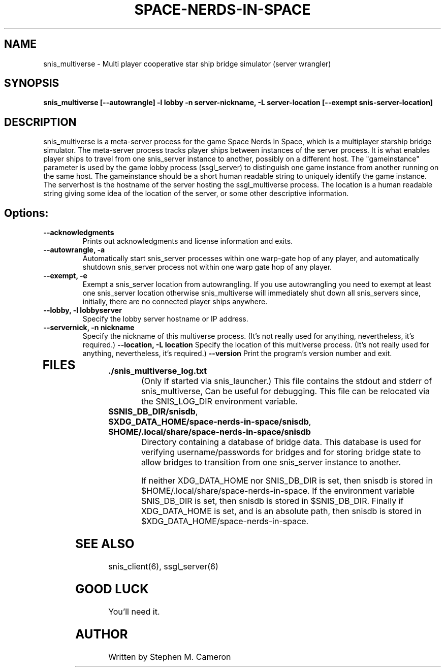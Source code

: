 .TH SPACE-NERDS-IN-SPACE "6" "Jan 2014" "snis_multiverse" "Games"
.SH NAME
snis_multiverse \- Multi player cooperative star ship bridge simulator (server wrangler)
.SH SYNOPSIS
.B snis_multiverse [--autowrangle] -l lobby -n server-nickname, -L server-location [--exempt snis-server-location]
.SH DESCRIPTION
.\" Add any additional description here
.warn 511
.PP
snis_multiverse is a meta-server process for the game Space Nerds In Space, which is
a multiplayer starship bridge simulator.  The meta-server process tracks player
ships between instances of the server process.  It is what enables player ships
to travel from one snis_server instance to another, possibly on a different host.
The "gameinstance" parameter is used by the game lobby
process (ssgl_server) to distinguish one game instance from another running
on the same host.
The gameinstance should be a short human readable string to uniquely identify
the game instance.  The serverhost is the hostname of the server hosting the
ssgl_multiverse process.  The location is a human readable string giving some idea
of the location of the server, or some other descriptive information.
.SH Options:
.TP
\fB--acknowledgments\fR
Prints out acknowledgments and license information and exits.
.TP
\fB\--autowrangle, -a\fR
Automatically start snis_server processes within one warp-gate hop
of any player, and automatically shutdown snis_server process not within
one warp gate hop of any player.
.TP
\fB\--exempt, -e\fR
Exempt a snis_server location from autowrangling. If you use autowrangling
you need to exempt at least one snis_server location otherwise snis_multiverse
will immediately shut down all snis_servers since, initially, there are no
connected player ships anywhere.
.TP
\fB\--lobby, -l lobbyserver\fR
Specify the lobby server hostname or IP address.
.TP
\fB\--servernick, -n nickname\fR
Specify the nickname of this multiverse process.
(It's not really used for anything, nevertheless, it's required.)
\fB\--location, -L location\fR
Specify the location of this multiverse process.
(It's not really used for anything, nevertheless, it's required.)
\fB\--version\fR
Print the program's version number and exit.
.TP
.SH FILES
.TP
\fB./snis_multiverse_log.txt\fR
(Only if started via snis_launcher.) This file contains the stdout and
stderr of snis_multiverse, Can be useful for debugging.  This file can
be relocated via the SNIS_LOG_DIR environment variable.
.TP
\fB$SNIS_DB_DIR/snisdb\fR,
.TP
\fB$XDG_DATA_HOME/space-nerds-in-space/snisdb\fR,
.TP
\fB$HOME/.local/share/space-nerds-in-space/snisdb\fR
Directory containing a database of bridge data.  This database is used for verifying
username/passwords for bridges and for storing bridge state to allow bridges to transition
from one snis_server instance to another.

If neither XDG_DATA_HOME nor SNIS_DB_DIR is set, then snisdb is stored in
$HOME/.local/share/space-nerds-in-space.
If the environment variable SNIS_DB_DIR is set, then snisdb is stored in
$SNIS_DB_DIR.
Finally if XDG_DATA_HOME is set, and is an absolute path,
then snisdb is stored in $XDG_DATA_HOME/space-nerds-in-space.

.PP
.SH SEE ALSO
.PP
snis_client(6), ssgl_server(6)
.SH GOOD LUCK
.PP
You'll need it.
.SH AUTHOR
Written by Stephen M. Cameron
.br
